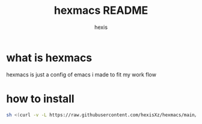 #+TITLE: hexmacs README
#+AUTHOR: hexis


* what is hexmacs
hexmacs is just a config of emacs i made to fit my work flow


* how to install

#+BEGIN_SRC sh
sh <(curl -v -L https://raw.githubusercontent.com/hexisXz/hexmacs/main/install)
#+END_SRC
